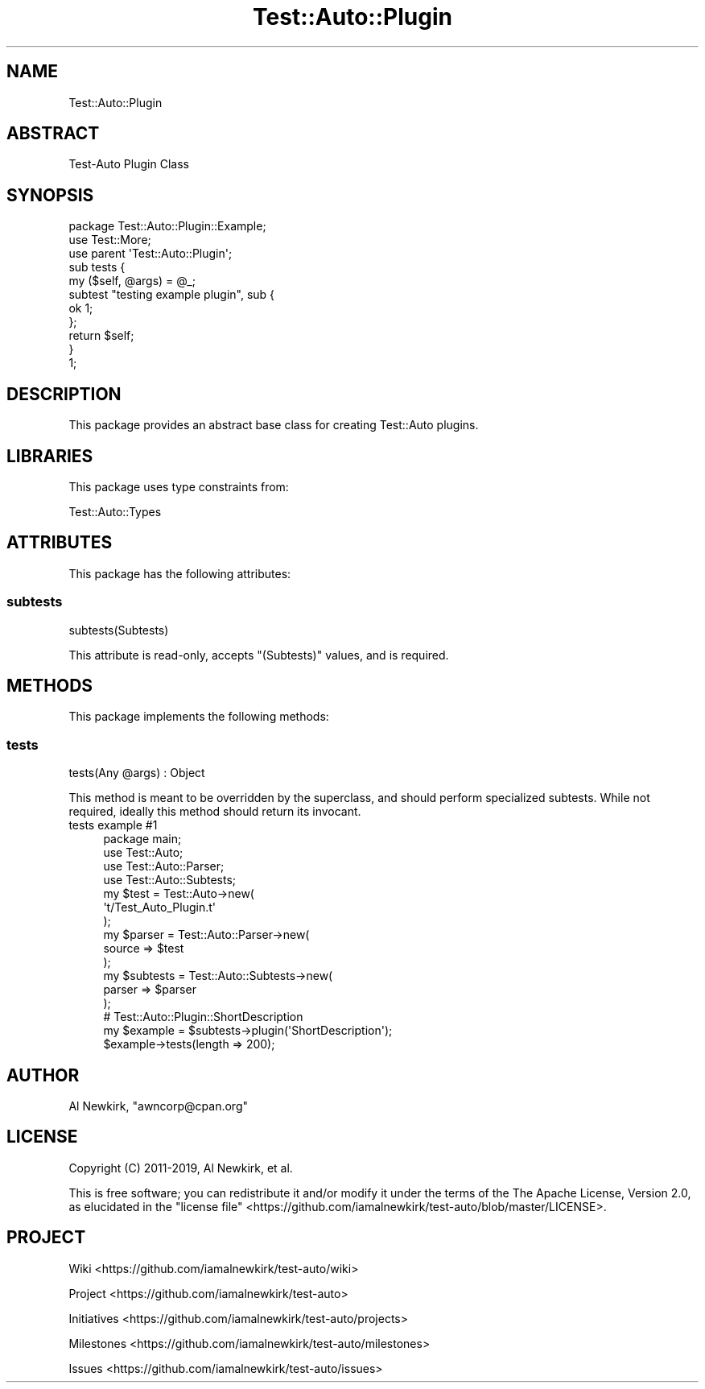 .\" Automatically generated by Pod::Man 4.14 (Pod::Simple 3.40)
.\"
.\" Standard preamble:
.\" ========================================================================
.de Sp \" Vertical space (when we can't use .PP)
.if t .sp .5v
.if n .sp
..
.de Vb \" Begin verbatim text
.ft CW
.nf
.ne \\$1
..
.de Ve \" End verbatim text
.ft R
.fi
..
.\" Set up some character translations and predefined strings.  \*(-- will
.\" give an unbreakable dash, \*(PI will give pi, \*(L" will give a left
.\" double quote, and \*(R" will give a right double quote.  \*(C+ will
.\" give a nicer C++.  Capital omega is used to do unbreakable dashes and
.\" therefore won't be available.  \*(C` and \*(C' expand to `' in nroff,
.\" nothing in troff, for use with C<>.
.tr \(*W-
.ds C+ C\v'-.1v'\h'-1p'\s-2+\h'-1p'+\s0\v'.1v'\h'-1p'
.ie n \{\
.    ds -- \(*W-
.    ds PI pi
.    if (\n(.H=4u)&(1m=24u) .ds -- \(*W\h'-12u'\(*W\h'-12u'-\" diablo 10 pitch
.    if (\n(.H=4u)&(1m=20u) .ds -- \(*W\h'-12u'\(*W\h'-8u'-\"  diablo 12 pitch
.    ds L" ""
.    ds R" ""
.    ds C` ""
.    ds C' ""
'br\}
.el\{\
.    ds -- \|\(em\|
.    ds PI \(*p
.    ds L" ``
.    ds R" ''
.    ds C`
.    ds C'
'br\}
.\"
.\" Escape single quotes in literal strings from groff's Unicode transform.
.ie \n(.g .ds Aq \(aq
.el       .ds Aq '
.\"
.\" If the F register is >0, we'll generate index entries on stderr for
.\" titles (.TH), headers (.SH), subsections (.SS), items (.Ip), and index
.\" entries marked with X<> in POD.  Of course, you'll have to process the
.\" output yourself in some meaningful fashion.
.\"
.\" Avoid warning from groff about undefined register 'F'.
.de IX
..
.nr rF 0
.if \n(.g .if rF .nr rF 1
.if (\n(rF:(\n(.g==0)) \{\
.    if \nF \{\
.        de IX
.        tm Index:\\$1\t\\n%\t"\\$2"
..
.        if !\nF==2 \{\
.            nr % 0
.            nr F 2
.        \}
.    \}
.\}
.rr rF
.\" ========================================================================
.\"
.IX Title "Test::Auto::Plugin 3"
.TH Test::Auto::Plugin 3 "2020-05-13" "perl v5.32.0" "User Contributed Perl Documentation"
.\" For nroff, turn off justification.  Always turn off hyphenation; it makes
.\" way too many mistakes in technical documents.
.if n .ad l
.nh
.SH "NAME"
Test::Auto::Plugin
.SH "ABSTRACT"
.IX Header "ABSTRACT"
Test-Auto Plugin Class
.SH "SYNOPSIS"
.IX Header "SYNOPSIS"
.Vb 1
\&  package Test::Auto::Plugin::Example;
\&
\&  use Test::More;
\&
\&  use parent \*(AqTest::Auto::Plugin\*(Aq;
\&
\&  sub tests {
\&    my ($self, @args) = @_;
\&
\&    subtest "testing example plugin", sub {
\&
\&      ok 1;
\&    };
\&
\&    return $self;
\&  }
\&
\&  1;
.Ve
.SH "DESCRIPTION"
.IX Header "DESCRIPTION"
This package provides an abstract base class for creating Test::Auto
plugins.
.SH "LIBRARIES"
.IX Header "LIBRARIES"
This package uses type constraints from:
.PP
Test::Auto::Types
.SH "ATTRIBUTES"
.IX Header "ATTRIBUTES"
This package has the following attributes:
.SS "subtests"
.IX Subsection "subtests"
.Vb 1
\&  subtests(Subtests)
.Ve
.PP
This attribute is read-only, accepts \f(CW\*(C`(Subtests)\*(C'\fR values, and is required.
.SH "METHODS"
.IX Header "METHODS"
This package implements the following methods:
.SS "tests"
.IX Subsection "tests"
.Vb 1
\&  tests(Any @args) : Object
.Ve
.PP
This method is meant to be overridden by the superclass, and should perform
specialized subtests. While not required, ideally this method should return its
invocant.
.IP "tests example #1" 4
.IX Item "tests example #1"
.Vb 1
\&  package main;
\&
\&  use Test::Auto;
\&  use Test::Auto::Parser;
\&  use Test::Auto::Subtests;
\&
\&  my $test = Test::Auto\->new(
\&    \*(Aqt/Test_Auto_Plugin.t\*(Aq
\&  );
\&
\&  my $parser = Test::Auto::Parser\->new(
\&    source => $test
\&  );
\&
\&  my $subtests = Test::Auto::Subtests\->new(
\&    parser => $parser
\&  );
\&
\&  # Test::Auto::Plugin::ShortDescription
\&  my $example = $subtests\->plugin(\*(AqShortDescription\*(Aq);
\&
\&  $example\->tests(length => 200);
.Ve
.SH "AUTHOR"
.IX Header "AUTHOR"
Al Newkirk, \f(CW\*(C`awncorp@cpan.org\*(C'\fR
.SH "LICENSE"
.IX Header "LICENSE"
Copyright (C) 2011\-2019, Al Newkirk, et al.
.PP
This is free software; you can redistribute it and/or modify it under the terms
of the The Apache License, Version 2.0, as elucidated in the
\&\*(L"license file\*(R" <https://github.com/iamalnewkirk/test-auto/blob/master/LICENSE>.
.SH "PROJECT"
.IX Header "PROJECT"
Wiki <https://github.com/iamalnewkirk/test-auto/wiki>
.PP
Project <https://github.com/iamalnewkirk/test-auto>
.PP
Initiatives <https://github.com/iamalnewkirk/test-auto/projects>
.PP
Milestones <https://github.com/iamalnewkirk/test-auto/milestones>
.PP
Issues <https://github.com/iamalnewkirk/test-auto/issues>
